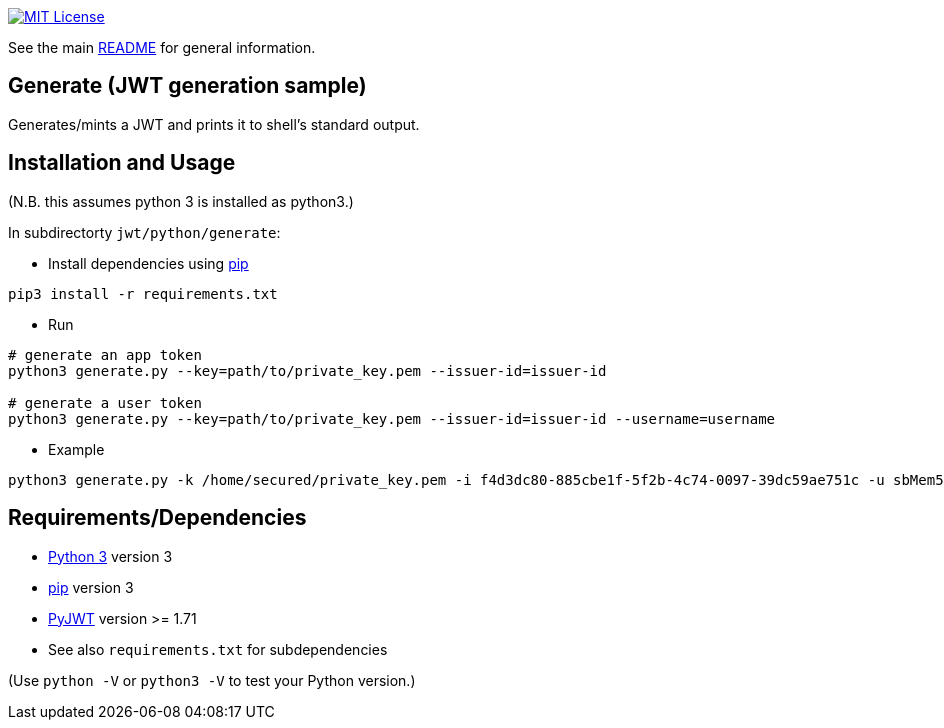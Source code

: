 
:url-license-badge: https://img.shields.io/badge/license-MIT-blue.svg
:url-python: https://www.python.org/
:url-python-pip: https://docs.python.org/3/installing/
:url-python-pyjwt: https://pypi.org/project/PyJWT/

image:{url-license-badge}[MIT License, link=../README.adoc#copyright-and-license]

See the main link:../README.adoc[README] for general information.

== Generate (JWT generation sample)

Generates/mints a JWT and prints it to shell's standard output.

== Installation and Usage
(N.B. this assumes python 3 is installed as python3.)

In subdirectorty `jwt/python/generate`:

* Install dependencies using {url-python-pip}[pip]
```bash
pip3 install -r requirements.txt
```

* Run
```bash
# generate an app token
python3 generate.py --key=path/to/private_key.pem --issuer-id=issuer-id

# generate a user token
python3 generate.py --key=path/to/private_key.pem --issuer-id=issuer-id --username=username
```

* Example
```bash
python3 generate.py -k /home/secured/private_key.pem -i f4d3dc80-885cbe1f-5f2b-4c74-0097-39dc59ae751c -u sbMem5c758c42bb1d12
```

== Requirements/Dependencies

* {url-python}[Python 3] version 3
* {url-python-pip}[pip] version 3
* {url-python-pyjwt}[PyJWT] version >= 1.71
* See also `requirements.txt` for subdependencies

(Use `python -V` or `python3 -V` to test your Python version.)
